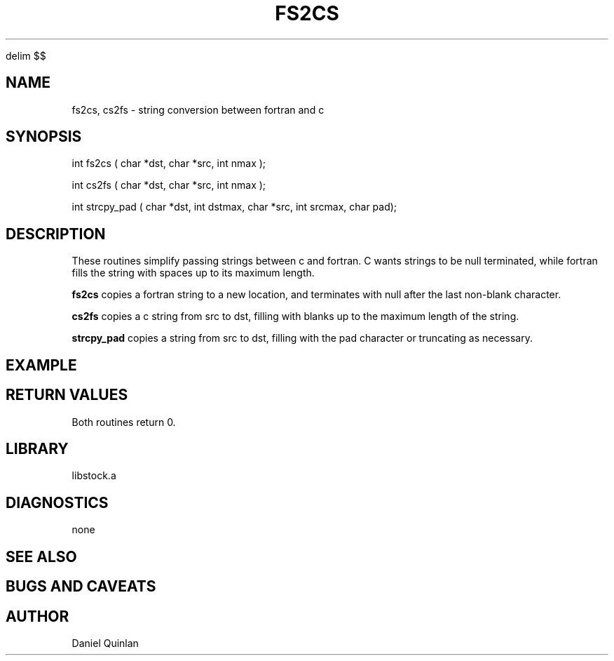 '\" te


.\" $Name $Revision: 1.1.1.1 $ $Date: 1997/04/12 04:19:00 $
.EQ
delim $$
.EN
.TH FS2CS 3 "$Date: 1997/04/12 04:19:00 $"
.SH NAME
fs2cs, cs2fs \- string conversion between fortran and c
.SH SYNOPSIS
.nf
int fs2cs ( char *dst, char *src, int nmax );

int cs2fs ( char *dst, char *src, int nmax );

int strcpy_pad ( char *dst, int dstmax, char *src, int srcmax, char pad);
.fi
.SH DESCRIPTION
These routines simplify passing strings between c and fortran.  C
wants strings to be null terminated, while fortran fills the string
with spaces up to its maximum length.  
.LP
\fBfs2cs\fR copies a fortran
string to a new location, and terminates with null
after the last non-blank character.
.LP
\fBcs2fs\fR copies a c string from src to dst, filling with blanks
up to the maximum length of the string.
.LP
\fBstrcpy_pad\fR copies a string from src to dst, filling with the 
pad character or truncating as necessary.
.SH EXAMPLE
.SH RETURN VALUES
Both routines return 0.
.SH LIBRARY
libstock.a
.SH DIAGNOSTICS
none
.SH "SEE ALSO"
.nf
.fi
.SH "BUGS AND CAVEATS"
.SH AUTHOR
Daniel Quinlan

.\" $Id: fs2cs.3,v 1.1.1.1 1997/04/12 04:19:00 danq Exp $ 
